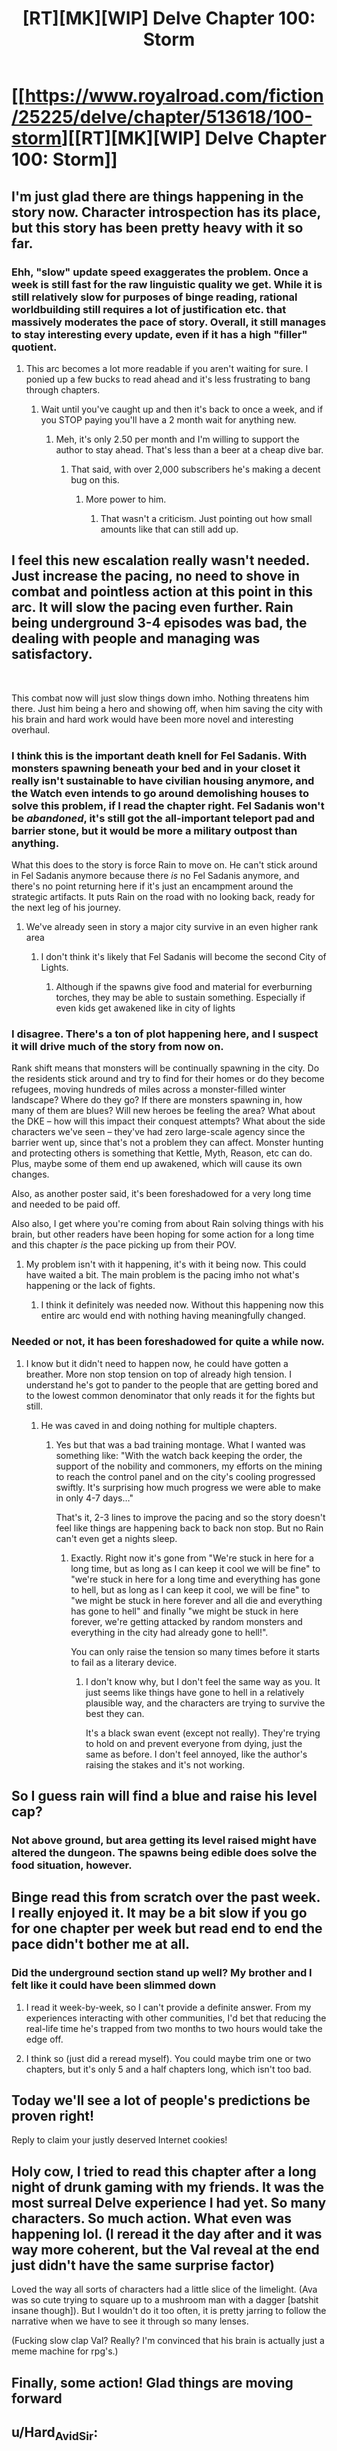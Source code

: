 #+TITLE: [RT][MK][WIP] Delve Chapter 100: Storm

* [[https://www.royalroad.com/fiction/25225/delve/chapter/513618/100-storm][[RT][MK][WIP] Delve Chapter 100: Storm]]
:PROPERTIES:
:Author: xamueljones
:Score: 72
:DateUnix: 1592759098.0
:DateShort: 2020-Jun-21
:END:

** I'm just glad there are things happening in the story now. Character introspection has its place, but this story has been pretty heavy with it so far.
:PROPERTIES:
:Author: steelong
:Score: 21
:DateUnix: 1592766674.0
:DateShort: 2020-Jun-21
:END:

*** Ehh, "slow" update speed exaggerates the problem. Once a week is still fast for the raw linguistic quality we get. While it is still relatively slow for purposes of binge reading, rational worldbuilding still requires a lot of justification etc. that massively moderates the pace of story. Overall, it still manages to stay interesting every update, even if it has a high "filler" quotient.
:PROPERTIES:
:Author: CreationBlues
:Score: 17
:DateUnix: 1592774373.0
:DateShort: 2020-Jun-22
:END:

**** This arc becomes a lot more readable if you aren't waiting for sure. I ponied up a few bucks to read ahead and it's less frustrating to bang through chapters.
:PROPERTIES:
:Author: silian
:Score: 8
:DateUnix: 1592777678.0
:DateShort: 2020-Jun-22
:END:

***** Wait until you've caught up and then it's back to once a week, and if you STOP paying you'll have a 2 month wait for anything new.
:PROPERTIES:
:Author: NoYouTryAnother
:Score: 12
:DateUnix: 1592785338.0
:DateShort: 2020-Jun-22
:END:

****** Meh, it's only 2.50 per month and I'm willing to support the author to stay ahead. That's less than a beer at a cheap dive bar.
:PROPERTIES:
:Author: silian
:Score: 9
:DateUnix: 1592785880.0
:DateShort: 2020-Jun-22
:END:

******* That said, with over 2,000 subscribers he's making a decent bug on this.
:PROPERTIES:
:Author: Bowbreaker
:Score: 3
:DateUnix: 1592826952.0
:DateShort: 2020-Jun-22
:END:

******** More power to him.
:PROPERTIES:
:Author: eaglejarl
:Score: 5
:DateUnix: 1592828787.0
:DateShort: 2020-Jun-22
:END:

********* That wasn't a criticism. Just pointing out how small amounts like that can still add up.
:PROPERTIES:
:Author: Bowbreaker
:Score: 4
:DateUnix: 1592830491.0
:DateShort: 2020-Jun-22
:END:


** I feel this new escalation really wasn't needed. Just increase the pacing, no need to shove in combat and pointless action at this point in this arc. It will slow the pacing even further. Rain being underground 3-4 episodes was bad, the dealing with people and managing was satisfactory.

​

This combat now will just slow things down imho. Nothing threatens him there. Just him being a hero and showing off, when him saving the city with his brain and hard work would have been more novel and interesting overhaul.
:PROPERTIES:
:Author: fassina2
:Score: 11
:DateUnix: 1592791194.0
:DateShort: 2020-Jun-22
:END:

*** I think this is the important death knell for Fel Sadanis. With monsters spawning beneath your bed and in your closet it really isn't sustainable to have civilian housing anymore, and the Watch even intends to go around demolishing houses to solve this problem, if I read the chapter right. Fel Sadanis won't be /abandoned/, it's still got the all-important teleport pad and barrier stone, but it would be more a military outpost than anything.

What this does to the story is force Rain to move on. He can't stick around in Fel Sadanis anymore because there /is/ no Fel Sadanis anymore, and there's no point returning here if it's just an encampment around the strategic artifacts. It puts Rain on the road with no looking back, ready for the next leg of his journey.
:PROPERTIES:
:Author: InfernoVulpix
:Score: 11
:DateUnix: 1592888964.0
:DateShort: 2020-Jun-23
:END:

**** We've already seen in story a major city survive in an even higher rank area
:PROPERTIES:
:Author: CorneliusPhi
:Score: 1
:DateUnix: 1592952466.0
:DateShort: 2020-Jun-24
:END:

***** I don't think it's likely that Fel Sadanis will become the second City of Lights.
:PROPERTIES:
:Author: InfernoVulpix
:Score: 2
:DateUnix: 1592958283.0
:DateShort: 2020-Jun-24
:END:

****** Although if the spawns give food and material for everburning torches, they may be able to sustain something. Especially if even kids get awakened like in city of lights
:PROPERTIES:
:Author: You_cant_buy_spleen
:Score: 2
:DateUnix: 1593096325.0
:DateShort: 2020-Jun-25
:END:


*** I disagree. There's a ton of plot happening here, and I suspect it will drive much of the story from now on.

Rank shift means that monsters will be continually spawning in the city. Do the residents stick around and try to find for their homes or do they become refugees, moving hundreds of miles across a monster-filled winter landscape? Where do they go? If there are monsters spawning in, how many of them are blues? Will new heroes be feeling the area? What about the DKE -- how will this impact their conquest attempts? What about the side characters we've seen -- they've had zero large-scale agency since the barrier went up, since that's not a problem they can affect. Monster hunting and protecting others is something that Kettle, Myth, Reason, etc can do. Plus, maybe some of them end up awakened, which will cause its own changes.

Also, as another poster said, it's been foreshadowed for a very long time and needed to be paid off.

Also also, I get where you're coming from about Rain solving things with his brain, but other readers have been hoping for some action for a long time and this chapter /is/ the pace picking up from their POV.
:PROPERTIES:
:Author: eaglejarl
:Score: 11
:DateUnix: 1592828683.0
:DateShort: 2020-Jun-22
:END:

**** My problem isn't with it happening, it's with it being now. This could have waited a bit. The main problem is the pacing imho not what's happening or the lack of fights.
:PROPERTIES:
:Author: fassina2
:Score: 9
:DateUnix: 1592830099.0
:DateShort: 2020-Jun-22
:END:

***** I think it definitely was needed now. Without this happening now this entire arc would end with nothing having meaningfully changed.
:PROPERTIES:
:Author: CorneliusPhi
:Score: 1
:DateUnix: 1592953602.0
:DateShort: 2020-Jun-24
:END:


*** Needed or not, it has been foreshadowed for quite a while now.
:PROPERTIES:
:Author: Bowbreaker
:Score: 2
:DateUnix: 1592827049.0
:DateShort: 2020-Jun-22
:END:

**** I know but it didn't need to happen now, he could have gotten a breather. More non stop tension on top of already high tension. I understand he's got to pander to the people that are getting bored and to the lowest common denominator that only reads it for the fights but still.
:PROPERTIES:
:Author: fassina2
:Score: 0
:DateUnix: 1592829039.0
:DateShort: 2020-Jun-22
:END:

***** He was caved in and doing nothing for multiple chapters.
:PROPERTIES:
:Author: Bowbreaker
:Score: 10
:DateUnix: 1592830440.0
:DateShort: 2020-Jun-22
:END:

****** Yes but that was a bad training montage. What I wanted was something like: "With the watch back keeping the order, the support of the nobility and commoners, my efforts on the mining to reach the control panel and on the city's cooling progressed swiftly. It's surprising how much progress we were able to make in only 4-7 days..."

That's it, 2-3 lines to improve the pacing and so the story doesn't feel like things are happening back to back non stop. But no Rain can't even get a nights sleep.
:PROPERTIES:
:Author: fassina2
:Score: 7
:DateUnix: 1592832874.0
:DateShort: 2020-Jun-22
:END:

******* Exactly. Right now it's gone from "We're stuck in here for a long time, but as long as I can keep it cool we will be fine" to "we're stuck in here for a long time and everything has gone to hell, but as long as I can keep it cool, we will be fine" to "we might be stuck in here forever and all die and everything has gone to hell" and finally "we might be stuck in here forever, we're getting attacked by random monsters and everything in the city had already gone to hell!".

You can only raise the tension so many times before it starts to fail as a literary device.
:PROPERTIES:
:Author: Bland_Generic_Name
:Score: 11
:DateUnix: 1592833279.0
:DateShort: 2020-Jun-22
:END:

******** I don't know why, but I don't feel the same way as you. It just seems like things have gone to hell in a relatively plausible way, and the characters are trying to survive the best they can.

It's a black swan event (except not really). They're trying to hold on and prevent everyone from dying, just the same as before. I don't feel annoyed, like the author's raising the stakes and it's not working.
:PROPERTIES:
:Author: zorianteron
:Score: 1
:DateUnix: 1592865689.0
:DateShort: 2020-Jun-23
:END:


** So I guess rain will find a blue and raise his level cap?
:PROPERTIES:
:Author: ironistkraken
:Score: 8
:DateUnix: 1592763420.0
:DateShort: 2020-Jun-21
:END:

*** Not above ground, but area getting its level raised might have altered the dungeon. The spawns being edible does solve the food situation, however.
:PROPERTIES:
:Author: Izeinwinter
:Score: 12
:DateUnix: 1592773152.0
:DateShort: 2020-Jun-22
:END:


** Binge read this from scratch over the past week. I really enjoyed it. It may be a bit slow if you go for one chapter per week but read end to end the pace didn't bother me at all.
:PROPERTIES:
:Author: e105
:Score: 9
:DateUnix: 1592771182.0
:DateShort: 2020-Jun-22
:END:

*** Did the underground section stand up well? My brother and I felt like it could have been slimmed down
:PROPERTIES:
:Author: CorneliusPhi
:Score: 5
:DateUnix: 1592772814.0
:DateShort: 2020-Jun-22
:END:

**** I read it week-by-week, so I can't provide a definite answer. From my experiences interacting with other communities, I'd bet that reducing the real-life time he's trapped from two months to two hours would take the edge off.
:PROPERTIES:
:Author: ulyssessword
:Score: 4
:DateUnix: 1592804180.0
:DateShort: 2020-Jun-22
:END:


**** I think so (just did a reread myself). You could maybe trim one or two chapters, but it's only 5 and a half chapters long, which isn't too bad.
:PROPERTIES:
:Author: sibswagl
:Score: 1
:DateUnix: 1592818931.0
:DateShort: 2020-Jun-22
:END:


** Today we'll see a lot of people's predictions be proven right!

Reply to claim your justly deserved Internet cookies!
:PROPERTIES:
:Author: xamueljones
:Score: 9
:DateUnix: 1592759196.0
:DateShort: 2020-Jun-21
:END:


** Holy cow, I tried to read this chapter after a long night of drunk gaming with my friends. It was the most surreal Delve experience I had yet. So many characters. So much action. What even was happening lol. (I reread it the day after and it was way more coherent, but the Val reveal at the end just didn't have the same surprise factor)

Loved the way all sorts of characters had a little slice of the limelight. (Ava was so cute trying to square up to a mushroom man with a dagger [batshit insane though]). But I wouldn't do it too often, it is pretty jarring to follow the narrative when we have to see it through so many lenses.

(Fucking slow clap Val? Really? I'm convinced that his brain is actually just a meme machine for rpg's.)
:PROPERTIES:
:Author: PDNeznor
:Score: 8
:DateUnix: 1592787673.0
:DateShort: 2020-Jun-22
:END:


** Finally, some action! Glad things are moving forward
:PROPERTIES:
:Author: aBedofSloths
:Score: 3
:DateUnix: 1592783921.0
:DateShort: 2020-Jun-22
:END:


** u/Hard_Avid_Sir:
#+begin_quote
  A tumultuous swarm of spiders flowed around the corner after the fleeing family like a wave. They ranged size from ‘big-ass tarantula' to the significantly more alarming ‘what the fuck is wrong with your dog?'.
#+end_quote

😂
:PROPERTIES:
:Author: Hard_Avid_Sir
:Score: 2
:DateUnix: 1592871045.0
:DateShort: 2020-Jun-23
:END:
